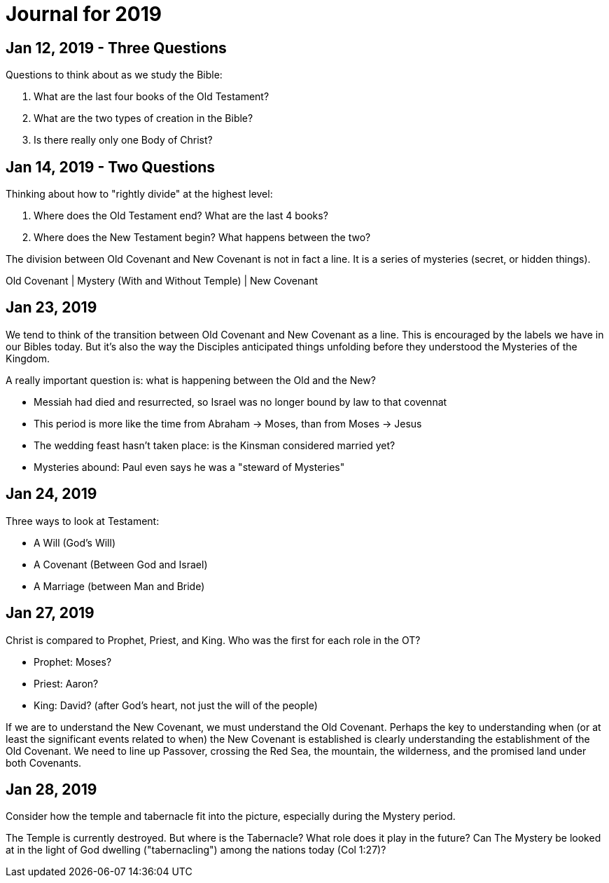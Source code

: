 = Journal for 2019

== Jan 12, 2019 - Three Questions

Questions to think about as we study the Bible:

1. What are the last four books of the Old Testament?
2. What are the two types of creation in the Bible?
3. Is there really only one Body of Christ?

== Jan 14, 2019 - Two Questions

Thinking about how to "rightly divide" at the highest level:

1. Where does the Old Testament end? What are the last 4 books?
2. Where does the New Testament begin? What happens between the two?

The division between Old Covenant and New Covenant is not in fact a line.
It is a series of mysteries (secret, or hidden things).

Old Covenant | Mystery (With and Without Temple) | New Covenant

== Jan 23, 2019

We tend to think of the transition between Old Covenant and New Covenant as a line.
This is encouraged by the labels we have in our Bibles today.
But it's also the way the Disciples anticipated things unfolding before they understood the Mysteries of the Kingdom.

A really important question is: what is happening between the Old and the New?

- Messiah had died and resurrected, so Israel was no longer bound by law to that covennat
- This period is more like the time from Abraham -> Moses, than from Moses -> Jesus
- The wedding feast hasn't taken place: is the Kinsman considered married yet?
- Mysteries abound: Paul even says he was a "steward of Mysteries"

== Jan 24, 2019

Three ways to look at Testament:

- A Will (God's Will)
- A Covenant (Between God and Israel)
- A Marriage (between Man and Bride)

== Jan 27, 2019

Christ is compared to Prophet, Priest, and King. Who was the first for each role in the OT?

- Prophet: Moses?
- Priest: Aaron?
- King: David? (after God's heart, not just the will of the people)

If we are to understand the New Covenant, we must understand the Old Covenant.
Perhaps the key to understanding when (or at least the significant events related to when) the New Covenant is established is clearly understanding the establishment of the Old Covenant.
We need to line up Passover, crossing the Red Sea, the mountain, the wilderness, and the promised land under both Covenants.

== Jan 28, 2019

Consider how the temple and tabernacle fit into the picture, especially during the Mystery period.

The Temple is currently destroyed. But where is the Tabernacle? What role does it play in the future?
Can The Mystery be looked at in the light of God dwelling ("tabernacling") among the nations today (Col 1:27)?